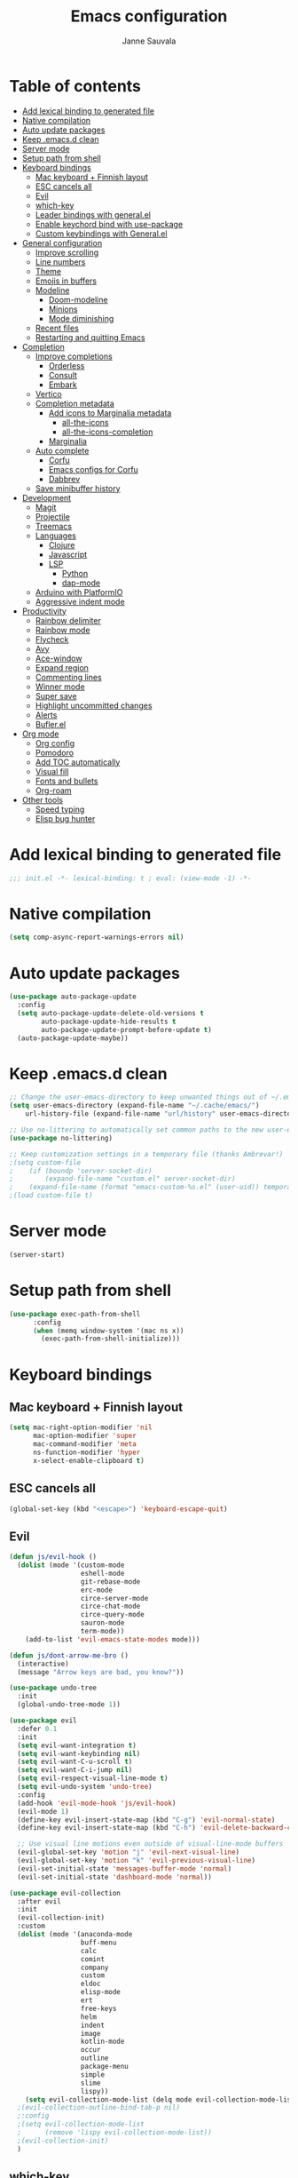 #+TITLE: Emacs configuration
#+AUTHOR: Janne Sauvala
#+PROPERTY: header-args:emacs-lisp :results silent :tangle init.el

* Table of contents
:PROPERTIES:
:TOC:      :include all :ignore this
:END:
:CONTENTS:
- [[#add-lexical-binding-to-generated-file][Add lexical binding to generated file]]
- [[#native-compilation][Native compilation]]
- [[#auto-update-packages][Auto update packages]]
- [[#keep-emacsd-clean][Keep .emacs.d clean]]
- [[#server-mode][Server mode]]
- [[#setup-path-from-shell][Setup path from shell]]
- [[#keyboard-bindings][Keyboard bindings]]
  - [[#mac-keyboard--finnish-layout][Mac keyboard + Finnish layout]]
  - [[#esc-cancels-all][ESC cancels all]]
  - [[#evil][Evil]]
  - [[#which-key][which-key]]
  - [[#leader-bindings-with-generalel][Leader bindings with general.el]]
  - [[#enable-keychord-bind-with-use-package][Enable keychord bind with use-package]]
  - [[#custom-keybindings-with-generalel][Custom keybindings with General.el]]
- [[#general-configuration][General configuration]]
  - [[#improve-scrolling][Improve scrolling]]
  - [[#line-numbers][Line numbers]]
  - [[#theme][Theme]]
  - [[#emojis-in-buffers][Emojis in buffers]]
  - [[#modeline][Modeline]]
    - [[#doom-modeline][Doom-modeline]]
    - [[#minions][Minions]]
    - [[#mode-diminishing][Mode diminishing]]
  - [[#recent-files][Recent files]]
  - [[#restarting-and-quitting-emacs][Restarting and quitting Emacs]]
- [[#completion][Completion]]
  - [[#improve-completions][Improve completions]]
    - [[#orderless][Orderless]]
    - [[#consult][Consult]]
    - [[#embark][Embark]]
  - [[#vertico][Vertico]]
  - [[#completion-metadata][Completion metadata]]
    - [[#add-icons-to-marginalia-metadata][Add icons to Marginalia metadata]]
      - [[#all-the-icons][all-the-icons]]
      - [[#all-the-icons-completion][all-the-icons-completion]]
    - [[#marginalia][Marginalia]]
  - [[#auto-complete][Auto complete]]
    - [[#corfu][Corfu]]
    - [[#emacs-configs-for-corfu][Emacs configs for Corfu]]
    - [[#dabbrev][Dabbrev]]
  - [[#save-minibuffer-history][Save minibuffer history]]
- [[#development][Development]]
  - [[#magit][Magit]]
  - [[#projectile][Projectile]]
  - [[#treemacs][Treemacs]]
  - [[#languages][Languages]]
    - [[#clojure][Clojure]]
    - [[#javascript][Javascript]]
    - [[#lsp][LSP]]
      - [[#python][Python]]
      - [[#dap-mode][dap-mode]]
  - [[#arduino-with-platformio][Arduino with PlatformIO]]
  - [[#aggressive-indent-mode][Aggressive indent mode]]
- [[#productivity][Productivity]]
  - [[#rainbow-delimiter][Rainbow delimiter]]
  - [[#rainbow-mode][Rainbow mode]]
  - [[#flycheck][Flycheck]]
  - [[#avy][Avy]]
  - [[#ace-window][Ace-window]]
  - [[#expand-region][Expand region]]
  - [[#commenting-lines][Commenting lines]]
  - [[#winner-mode][Winner mode]]
  - [[#super-save][Super save]]
  - [[#highlight-uncommitted-changes][Highlight uncommitted changes]]
  - [[#alerts][Alerts]]
  - [[#buflerel][Bufler.el]]
- [[#org-mode][Org mode]]
  - [[#org-config][Org config]]
  - [[#pomodoro][Pomodoro]]
  - [[#add-toc-automatically][Add TOC automatically]]
  - [[#visual-fill][Visual fill]]
  - [[#fonts-and-bullets][Fonts and bullets]]
  - [[#org-roam][Org-roam]]
- [[#other-tools][Other tools]]
  - [[#speed-typing][Speed typing]]
  - [[#elisp-bug-hunter][Elisp bug hunter]]
:END:

* Add lexical binding to generated file
#+begin_src emacs-lisp
  ;;; init.el -*- lexical-binding: t ; eval: (view-mode -1) -*-
#+end_src

* Native compilation
#+begin_src emacs-lisp
  (setq comp-async-report-warnings-errors nil)
#+end_src

* Auto update packages
#+begin_src emacs-lisp
  (use-package auto-package-update
    :config
    (setq auto-package-update-delete-old-versions t
          auto-package-update-hide-results t
          auto-package-update-prompt-before-update t)
    (auto-package-update-maybe))
#+end_src

* Keep .emacs.d clean
#+begin_src emacs-lisp
  ;; Change the user-emacs-directory to keep unwanted things out of ~/.emacs.d
  (setq user-emacs-directory (expand-file-name "~/.cache/emacs/")
      url-history-file (expand-file-name "url/history" user-emacs-directory))
  
  ;; Use no-littering to automatically set common paths to the new user-emacs-directory
  (use-package no-littering)
  
  ;; Keep customization settings in a temporary file (thanks Ambrevar!)
  ;(setq custom-file
  ;    (if (boundp 'server-socket-dir)
  ;        (expand-file-name "custom.el" server-socket-dir)
  ;    (expand-file-name (format "emacs-custom-%s.el" (user-uid)) temporary-file-directory)))
  ;(load custom-file t)
#+end_src

* Server mode
#+begin_src emacs-lisp
  (server-start)
#+end_src

* Setup path from shell
#+begin_src emacs-lisp
  (use-package exec-path-from-shell
        :config
        (when (memq window-system '(mac ns x))
          (exec-path-from-shell-initialize)))
#+end_src

* Keyboard bindings
** Mac keyboard + Finnish layout 
#+begin_src emacs-lisp
  (setq mac-right-option-modifier 'nil
        mac-option-modifier 'super
        mac-command-modifier 'meta
        ns-function-modifier 'hyper
        x-select-enable-clipboard t)
#+end_src

** ESC cancels all
#+begin_src emacs-lisp
  (global-set-key (kbd "<escape>") 'keyboard-escape-quit)
#+end_src

** Evil
#+begin_src emacs-lisp
  (defun js/evil-hook ()
    (dolist (mode '(custom-mode
                    eshell-mode
                    git-rebase-mode
                    erc-mode
                    circe-server-mode
                    circe-chat-mode
                    circe-query-mode
                    sauron-mode
                    term-mode))
      (add-to-list 'evil-emacs-state-modes mode)))
  
  (defun js/dont-arrow-me-bro ()
    (interactive)
    (message "Arrow keys are bad, you know?"))
  
  (use-package undo-tree
    :init
    (global-undo-tree-mode 1))
  
  (use-package evil
    :defer 0.1
    :init
    (setq evil-want-integration t)
    (setq evil-want-keybinding nil)
    (setq evil-want-C-u-scroll t)
    (setq evil-want-C-i-jump nil)
    (setq evil-respect-visual-line-mode t)
    (setq evil-undo-system 'undo-tree)
    :config
    (add-hook 'evil-mode-hook 'js/evil-hook)
    (evil-mode 1)
    (define-key evil-insert-state-map (kbd "C-g") 'evil-normal-state)
    (define-key evil-insert-state-map (kbd "C-h") 'evil-delete-backward-char-and-join)
  
    ;; Use visual line motions even outside of visual-line-mode buffers
    (evil-global-set-key 'motion "j" 'evil-next-visual-line)
    (evil-global-set-key 'motion "k" 'evil-previous-visual-line)
    (evil-set-initial-state 'messages-buffer-mode 'normal)
    (evil-set-initial-state 'dashboard-mode 'normal))
  
  (use-package evil-collection
    :after evil
    :init
    (evil-collection-init) 
    :custom
    (dolist (mode '(anaconda-mode
                    buff-menu
                    calc
                    comint
                    company
                    custom
                    eldoc
                    elisp-mode
                    ert
                    free-keys
                    helm
                    indent
                    image
                    kotlin-mode
                    occur
                    outline
                    package-menu
                    simple
                    slime
                    lispy))
      (setq evil-collection-mode-list (delq mode evil-collection-mode-list)))
    ;(evil-collection-outline-bind-tab-p nil)
    ;:config
    ;(setq evil-collection-mode-list
    ;      (remove 'lispy evil-collection-mode-list))
    ;(evil-collection-init)
    )
#+end_src

** which-key
#+begin_src emacs-lisp
  (use-package which-key
    :init (which-key-mode)
    :diminish which-key-mode
    :config
    (setq which-key-idle-delay 0.3))
#+end_src

** Leader bindings with general.el
#+begin_src emacs-lisp
  (use-package general
    :defer 0.1
    :config
    (general-evil-setup t)
  
    (general-create-definer js/leader-key-def
      :keymaps '(normal insert visual emacs)
      :prefix "SPC"
      :global-prefix "s-SPC"))
#+end_src

** Enable keychord bind with use-package
#+begin_src emacs-lisp
  (use-package use-package-chords
    :disabled
    :config (key-chord-mode 1))
#+end_src

** Custom keybindings with General.el
#+begin_src emacs-lisp
  (js/leader-key-def
        "f"   '(:ignore t :which-key "files")
        "ff"  '(find-file :which-key "open file")
        "fs"  'save-buffer
        "fr"  '(consult-recent-file :which-key "recent files")
        "fR"  '(revert-buffer :which-key "revert file"))
#+end_src

* General configuration
** Improve scrolling
#+begin_src emacs-lisp
  (setq mouse-wheel-scroll-amount '(1 ((shift) . 1))) ;; one line at a time
  (setq mouse-wheel-progressive-speed nil) ;; don't accelerate scrolling
  (setq mouse-wheel-follow-mouse 't) ;; scroll window under mouse
  (setq scroll-step 1) ;; keyboard scroll one line at a time
  (setq use-dialog-box nil)
#+end_src

** Line numbers
#+begin_src emacs-lisp
  (column-number-mode)
  
  ;; Enable line numbers for some modes
  (dolist (mode '(text-mode-hook
                  prog-mode-hook
                  conf-mode-hook))
    (add-hook mode (lambda () (display-line-numbers-mode 1))))
  
  ;; Override some modes which derive from the above
  (dolist (mode '(org-mode-hook))
    (add-hook mode (lambda () (display-line-numbers-mode 0))))
  #+end_src
  
** Theme
#+begin_src emacs-lisp
  (use-package doom-themes
    :hook (emacs-startup . (lambda () (load-theme 'doom-one t)))
    :config
    (doom-themes-visual-bell-config))
#+end_src

** Emojis in buffers
#+begin_src emacs-lisp
  (use-package emojify
    :hook (erc-mode . emojify-mode)
    :commands emojify-mode)
#+end_src

** Modeline
*** Doom-modeline
Run =all-the-icons-install-fonts= after installing this package
#+begin_src emacs-lisp
      (use-package doom-modeline
        :init
        (unless after-init-time
          ;; prevent flash of unstyled modeline at startup
          (setq-default mode-line-format nil))
        :custom-face
        (mode-line ((t (:family "JetBrains Mono" :height 125))))
        :custom
        (doom-modeline-height 25)
        (doom-modeline-bar-width 4)
        (doom-modeline-lsp t)
        (doom-modeline-github nil)
        (doom-modeline-mu4e nil)
        (doom-modeline-irc nil)
        (doom-modeline-minor-modes t)
        (doom-modeline-persp-name nil)
        (doom-modeline-buffer-file-name-style 'truncate-except-project)
        (doom-modeline-major-mode-icon nil)
        :hook (emacs-startup . (lambda () (doom-modeline-mode 1))))
#+end_src

Change modeline font size to match modeline's height
[[https://github.com/seagle0128/doom-modeline/issues/187#issuecomment-806448361]]
#+begin_src emacs-lisp
  ;; (defun js/doom-modeline--font-height ()
  ;;   "Calculate the actual char height of the mode-line."
  ;;   (+ (frame-char-height) 2))
  
  ;; (advice-add #'doom-modeline--font-height :override #'js/doom-modeline--font-height)
#+end_src
*** Minions
#+begin_src emacs-lisp  
  (use-package minions
    :after doom-modeline
    :hook (doom-modeline-mode . minions-mode))
#+end_src

*** Mode diminishing
#+begin_src emacs-lisp
  (use-package diminish)
#+end_src

** Recent files
#+begin_src emacs-lisp
  (add-hook 'emacs-startup-hook (lambda ()
                                  (recentf-mode 1)
                                  (setq recentf-max-menu-items 25)
                                  (setq recentf-max-saved-items 25)))
#+end_src

** Restarting and quitting Emacs
#+begin_src emacs-lisp
  (defun js/reload-init ()
    "Reload init.el."
    (interactive)
    (message "Reloading init.el...")
    (load user-init-file nil 'nomessage)
    (message "Reloading init.el... done."))

  (use-package restart-emacs
    :general
    (js/leader-key-def
      "q"   '(:ignore t :which-key "quit")
      "qq"  '(save-buffers-kill-emacs :which-key "quit emacs")
      "qR"  'restart-emacs
      "qr"  '(js/reload-init :which-key "reload confs")))
#+end_src

* Completion
Many of the settings here are taken from daviwil.
https://github.com/daviwil/dotfiles/blob/master/Emacs.org#completion-system

** Improve completions
*** Orderless
"This package provides an orderless completion style that divides the pattern into space-separated components, and matches candidates that match all of the components in any order."
https://github.com/oantolin/orderless
#+begin_src emacs-lisp
  (use-package orderless
    :defer 0.1
    :init
    (setq completion-styles '(orderless)
          completion-category-defaults nil
          completion-category-overrides '((file (styles . (partial-completion))))))
#+end_src

*** Consult
"Consult provides various practical commands based on the Emacs completion function completing-read, which allows to quickly select an item from a list of candidates with completion."
https://github.com/minad/consult
#+begin_src emacs-lisp
  (defun js/get-project-root ()
    (when (fboundp 'projectile-project-root)
      (projectile-project-root)))

  (use-package consult
    :bind (("C-s" . consult-line)
	   ("C-M-l" . consult-imenu)
	   ("M-p" . consult-yank-from-kill-ring)
	   :map minibuffer-local-map
	   ("C-r" . consult-history))
    :custom
    (consult-project-root-function #'js/get-project-root)
    (completion-in-region-function #'consult-completion-in-region))
#+end_src

*** Embark
"This package provides a sort of right-click contextual menu for Emacs, accessed through the embark-act command (which you should bind to a convenient key), offering you relevant actions to use on a target determined by the context."
https://github.com/oantolin/embark
#+begin_src emacs-lisp 
  (use-package embark
    :bind (("C-S-a" . embark-act)
	   ("C-S-w" . embark-dwim)
	   :map minibuffer-local-map
	   ("C-d" . embark-act))
    :config
    ;; Show Embark actions via which-key
    (setq embark-action-indicator
	  (lambda (map _target)
	    (which-key--show-keymap "Embark" map nil nil 'no-paging)
	    #'which-key--hide-popup-ignore-command)
	  embark-become-indicator embark-action-indicator))

  (use-package embark-consult
    :after (embark consult)
    :hook
    (embark-collect-mode . consult-preview-at-point-mode))
#+end_src

** Vertico
#+begin_src emacs-lisp
  (defun js/minibuffer-backward-kill (arg)
    "When minibuffer is completing a file name delete up to parent
  folder, otherwise delete a word"
    (interactive "p")
    (if minibuffer-completing-file-name
        ;; Borrowed from https://github.com/raxod502/selectrum/issues/498#issuecomment-803283608
        (if (string-match-p "/." (minibuffer-contents))
            (zap-up-to-char (- arg) ?/)
          (delete-minibuffer-contents))
        (backward-kill-word arg)))
  
  (use-package vertico
    :after orderless
    :bind (:map vertico-map
           ("C-j" . vertico-next)
           ("C-k" . vertico-previous)
           ("C-f" . vertico-exit)
           :map minibuffer-local-map
           ("M-h" . js/minibuffer-backward-kill))
    :custom
    (vertico-cycle t)
    :custom-face
    (vertico-current ((t (:background "#3a3f5a"))))
    :init
    (vertico-mode))
#+end_src

** Completion metadata
*** Add icons to Marginalia metadata
Add icons to files names
[[https://github.com/minad/marginalia/issues/59]]
**** all-the-icons
#+begin_src emacs-lisp
  (use-package all-the-icons)
#+end_src

**** all-the-icons-completion
#+begin_src emacs-lisp
  (use-package all-the-icons-completion
    :straight (:host github :repo "iyefrat/all-the-icons-completion")
    :hook (marginalia-mode . all-the-icons-completion-marginalia-setup))
#+end_src

*** Marginalia
#+begin_src emacs-lisp 
  (use-package marginalia
    :custom
    (marginalia-annotators '(marginalia-annotators-heavy marginalia-annotators-light nil))
    :hook (emacs-startup . marginalia-mode))
#+end_src

** Auto complete
*** Corfu
#+begin_src emacs-lisp
  (use-package corfu
    :after orderless
    :bind
    (:map corfu-map
          ("TAB" . corfu-next)
          ("S-TAB" . corfu-previous))
    :custom
    (corfu-cycle t)
    (corfu-quit-at-boundary t)
    (corfu-quit-no-match t)
    :init
    (corfu-global-mode))
#+end_src

*** Emacs configs for Corfu
#+begin_src emacs-lisp
  (use-package emacs
    :init
    (setq read-extended-command-predicate 'command-completion-default-include-p)
    (setq tab-always-indent 'complete))
#+end_src

*** Dabbrev
#+begin_src emacs-lisp
  (use-package dabbrev
    :bind
    (("C-SPC" . dabbrev-completion))) 
#+end_src

** Save minibuffer history
 #+begin_src emacs-lisp 
   (use-package savehist
     :defer 0.1 
     :config
     (savehist-mode))
   
     ;; Individual history elements can be configured separately
     ;;(put 'minibuffer-history 'history-length 25)
     ;;(put 'evil-ex-history 'history-length 50)
     ;;(put 'kill-ring 'history-length 25))
 #+end_src

* Development
** Magit
#+begin_src emacs-lisp
  (use-package magit
    :bind ("C-M-;" . magit-status)
    :commands (magit-status magit-get-current-branch)
    :custom
    (magit-display-buffer-function #'magit-display-buffer-same-window-except-diff-v1))
  
  (js/leader-key-def
    "g"   '(:ignore t :which-key "git")
    "gs"  'magit-status
    "gd"  'magit-diff-unstaged
    "gc"  'magit-branch-or-checkout
    "gl"   '(:ignore t :which-key "log")
    "glc" 'magit-log-current
    "glf" 'magit-log-buffer-file
    "gb"  'magit-branch
    "gP"  'magit-push-current
    "gp"  'magit-pull-branch
    "gf"  'magit-fetch
    "gF"  'magit-fetch-all
    "gr"  'magit-rebase)
#+end_src

** Projectile
#+begin_src emacs-lisp
  (use-package projectile
    :diminish projectile-mode
    :bind ("C-M-p" . projectile-find-file)
    :bind-keymap
    ("C-c p" . projectile-command-map)
    :config
    (projectile-mode)
    :custom
    (projectile-auto-discover nil)
    (projectile-ignored-projects '("~/")))
  
  (use-package consult-projectile
    :straight (consult-projectile :type git :host gitlab :repo "OlMon/consult-projectile" :branch "master"))
  
  (js/leader-key-def
    "p"   '(:ignore t :which-key "project")
    "pf"  'projectile-find-file
    "ps"  'projectile-switch-project
    "pF"  'consult-ripgrep
    "pp"  'projectile-find-file
    "pc"  'projectile-compile-project
    "pd"  'projectile-dired)
#+end_src

** Treemacs
#+begin_src emacs-lisp
  (use-package treemacs
    :defer 1.5
    :config
    (js/leader-key-def
      "t"   '(:ignore t :which-key "treemacs")
      "tt"  'treemacs)
    (setq treemacs-follow-mode t))
  
  (use-package treemacs-evil
    :after treemacs)
  
  (use-package treemacs-projectile
    :after treemacs)
#+end_src

** Languages
*** Clojure
#+begin_src emacs-lisp
  (use-package cider)
#+end_src

*** Javascript
Use nvm
#+begin_src emacs-lisp
  (use-package nvm)
#+end_src

Javascript and Typescript
#+begin_src emacs-lisp
  (use-package typescript-mode
    :mode "\\.ts\\'"
    :config
    (setq typescript-indent-level 2))
  
  (defun js/set-js-indentation ()
    (setq js-indent-level 2)
    (setq evil-shift-width js-indent-level)
    (setq-default tab-width 2))
  
  (use-package js2-mode
    :mode
    (("\\.js\\'" . js2-mode))
    :custom
    (js2-include-node-externs t)
    (js2-global-externs '("customElements"))
    (js2-highlight-level 3)
    (js2r-prefer-let-over-var t)
    (js2r-prefered-quote-type 2)
    (js-indent-align-list-continuation t)
    (global-auto-highlight-symbol-mode t) 
    :config
    ;; Use js2-mode for Node scripts
    (add-to-list 'magic-mode-alist '("#!/usr/bin/env node" . js2-mode))
    ;; Don't use built-in syntax checking
    ; (setq js2-mode-show-strict-warnings nil)
  
    ;; Set up proper indentation in JavaScript and JSON files
    (add-hook 'js2-mode-hook #'js/set-js-indentation)
    (add-hook 'json-mode-hook #'js/set-js-indentation))
  
  (use-package apheleia
    :config
    (apheleia-global-mode +1))
  
  (use-package prettier-js
    :hook ((js2-mode . prettier-js-mode)
            (typescript-mode . prettier-js-mode)))
#+end_src

*** LSP
#+begin_src emacs-lisp
  (use-package lsp-mode
    :commands lsp
    :hook
    ((clojure-mode clojurescript-mode clojurec-mode python-mode) . lsp)
    :bind
    (:map lsp-mode-map ("TAB" . completion-at-point))
    :custom
    (lsp-headerline-breadcrumb-enable nil)
    (lsp-modeline-code-actions-enable nil)
    (lsp-lens-enable t)
    (lsp-idle-delay 0.500)
    :config
    (setq read-process-output-max 1048576)) ; (* 1024 1024)
  
  (js/leader-key-def
    "l"  '(:ignore t :which-key "lsp")
    "ld" 'xref-find-definitions
    "lr" 'xref-find-references
    "ln" 'lsp-ui-find-next-reference
    "lp" 'lsp-ui-find-prev-reference
    "ls" 'counsel-imenu
    "le" 'lsp-ui-flycheck-list
    "lS" 'lsp-ui-sideline-mode
    "lX" 'lsp-execute-code-action)
  
  (use-package lsp-ui
    :after lsp-mode
    :hook (lsp-mode . lsp-ui-mode)
    :config
    (setq lsp-ui-doc-position 'bottom))
#+end_src

**** Python
#+begin_src emacs-lisp
  (use-package lsp-pyright
    :after lsp-mode
    :hook (python-mode . (lambda ()
                        (require 'lsp-pyright)
                        (lsp-deferred))))
#+end_src

**** dap-mode
#+begin_src emacs-lisp
  (use-package dap-mode
    ;; Uncomment the config below if you want all UI panes to be hidden by default!
    ;; :custom
    ;; (lsp-enable-dap-auto-configure nil)
    ;; :config
    ;; (dap-ui-mode 1)
    :commands dap-debug
    :config
    ;; Set up Node debugging
    (require 'dap-node)
    (dap-node-setup) ;; Automatically installs Node debug adapter if needed
  
    ;; Bind `C-c l d` to `dap-hydra` for easy access
    (general-define-key
      :keymaps 'lsp-mode-map
      :prefix lsp-keymap-prefix
      "d" '(dap-hydra t :wk "debugger")))
#+end_src

** Arduino with PlatformIO
#+begin_src emacs-lisp
  (use-package platformio-mode
    :hook
    (c++-mode-hook . (lambda ()
                       (lsp-deferred)
                       (platformio-conditionally-enable))))
#+end_src

** Aggressive indent mode
#+begin_src emacs-lisp
  (use-package aggressive-indent-mode
    :hook (emacs-lisp-mode-hook clojure-mode org))
#+end_src
* Productivity
*** Rainbow delimiter
#+begin_src emacs-lisp
  (use-package rainbow-delimiters
    :hook (prog-mode . rainbow-delimiters-mode))
#+end_src

*** Rainbow mode
#+begin_src emacs-lisp
  (use-package rainbow-mode
    :hook (org-mode
           emacs-lisp-mode
           web-mode
           typescript-mode
           js2-mode))
#+end_src

*** Flycheck
#+begin_src emacs-lisp
  (use-package flycheck
    :hook (lsp-mode . flycheck-mode))
#+end_src

*** Avy
#+begin_src emacs-lisp
  (use-package avy
    :bind
    (("M-g c" . 'avy-goto-char)
     ("M-g 2" . 'avy-goto-char-2)
     ("M-g t" . 'avy-goto-char-timer)
     ("M-g h" . 'avy-org-goto-heading-timer)
     ("M-g l" . 'avy-goto-line))
    :config
    (avy-setup-default))
#+end_src

*** Ace-window
#+begin_src emacs-lisp
  (use-package ace-window
    :bind
    (("M-o" . ace-window))
    :custom
    (aw-scope 'frame)
    (aw-keys '(?a ?s ?d ?f ?g ?h ?j ?k ?l))
    (aw-minibuffer-flag t)
    ;(aw-background t)
    :config
    (ace-window-display-mode 1))
#+end_src

*** Expand region
#+begin_src emacs-lisp
 (use-package expand-region
    :bind (("M-[" . er/expand-region)
           ("C-(" . er/mark-outside-pairs)))
#+end_src

*** Commenting lines
#+begin_src emacs-lisp
  (use-package evil-nerd-commenter
    :bind ("M-/" . evilnc-comment-or-uncomment-lines))
#+end_src

*** Winner mode
#+begin_src emacs-lisp
  (use-package winner
    :after evil
    :config
    (winner-mode)
    (define-key evil-window-map "u" 'winner-undo)
    (define-key evil-window-map "U" 'winner-redo))
#+end_src

*** Super save
#+begin_src emacs-lisp
  (use-package super-save
    :defer 1
    :diminish super-save-mode
    :config
    (super-save-mode +1)
    :custom
    (super-save-auto-save-when-idle t))
#+end_src

*** Highlight uncommitted changes
#+begin_src emacs-lisp
  (use-package diff-hl
    :config
    (global-diff-hl-mode)
    :hook
    (magit-pre-refresh-hook . diff-hl-magit-pre-refresh)
    (magit-post-refresh-hook . diff-hl-magit-post-refresh))
#+end_src

*** Alerts
#+begin_src emacs-lisp
  (use-package alert
    :commands alert
    :config
    (setq alert-default-style 'notifications))
#+end_src

*** Bufler.el
#+begin_src emacs-lisp
  (use-package bufler)
#+end_src

* Org mode
** Org config
#+begin_src emacs-lisp
  
    ;; Turn on indentation and auto-fill mode for Org files
    (defun js/org-mode-setup ()
                 (org-indent-mode)
                 ;(variable-pitch-mode 1) ;; Causes table columns not be aligned
                 (auto-fill-mode 0)
                 (visual-line-mode 1)
                 (setq evil-auto-indent nil)
                 (diminish org-indent-mode))
  ;; Make sure org-indent face is available
  ;(require 'org-indent)
  
      ;; Ensure that anything that should be fixed-pitch in Org files appears that way
      ;(set-face-attribute 'org-block nil :foreground nil :inherit 'fixed-pitch)
      ;(set-face-attribute 'org-table nil  :inherit 'fixed-pitch)
      ;(set-face-attribute 'org-formula nil  :inherit 'fixed-pitch)
      ;(set-face-attribute 'org-code nil   :inherit '(shadow fixed-pitch))
      ;(set-face-attribute 'org-indent nil :inherit '(org-hide fixed-pitch))
      ;(set-face-attribute 'org-verbatim nil :inherit '(shadow fixed-pitch))
      ;(set-face-attribute 'org-special-keyword nil :inherit '(font-lock-comment-face fixed-pitch))
      ;(set-face-attribute 'org-meta-line nil :inherit '(font-lock-comment-face fixed-pitch))
      ;(set-face-attribute 'org-checkbox nil :inherit 'fixed-pitch)
    (use-package org-mode
      :straight (:host github
                     ;; Install cutting-edge version of org-mode, and from a mirror,
                     ;; because code.orgmode.org runs on a potato.
                     :repo "emacs-straight/org-mode"
                     :files ("*.el" "lisp/*.el" "contrib/lisp/*.el" "contrib/scripts")
                     ;; HACK A necessary hack because org requires a compilation step
                     ;;      after being cloned, and during that compilation a
                     ;;      org-version.el is generated with these two functions, which
                     ;;      return the output of a 'git describe ...'  call in the repo's
                     ;;      root. Of course, this command won't work in a sparse clone,
                     ;;      and more than that, initiating these compilation step is a
                     ;;      hassle, so...
                     :pre-build
                     (with-temp-file (expand-file-name "org-version.el" (straight--repos-dir "org")) 
                       (insert "(fset 'org-release (lambda () \"9.5\"))\n"
                               "(fset 'org-git-version #'ignore)\n"
                               "(provide 'org-version)\n"))
                     ;; Prevents built-in Org from sneaking into the byte-compilation of
                     ;; `org-plus-contrib', and inform other packages that `org-mode'
                     ;; satisfies the `org' dependency: raxod502/straight.el#352
                     :includes (org org-plus-contrib))
      :preface
      (setq org-modules
            '(;; ol-w3m
              ;; ol-bbdb
              ol-bibtex
              ;; org-tempo
              ;; org-crypt
              ;; org-habit
              org-bookmark
              org-eshell
              org-irc
              ;;org-indent
              ;; ol-docview
              ;; ol-gnus
          ;; ol-info
          ;; ol-irc
          ;; ol-mhe
          ;; ol-rmail
          ;; ol-eww
          ))
      :hook (org-mode . js/org-mode-setup)
      :general
      (js/leader-key-def
        "o"   '(:ignore t :which-key "org")
        "ot"  '(org-babel-tangle :which-key "tangle")
        "oe"  '(org-ctrl-c-ctrl-c :which-key "eval"))
      :custom
      (org-ellipsis " ▾")
      (org-hide-emphasis-markers t)
      (org-src-fontify-natively t)
      (org-fontify-quote-and-verse-blocks t)
      (org-src-tab-acts-natively t)
      (org-edit-src-content-indentation 2)
      (org-hide-block-startup nil)
      (org-src-preserve-indentation nil)
      (org-startup-folded 'content)
      (org-cycle-separator-lines 2)
      (org-structure-template-alist '(("a" . "export ascii")
                                      ("c" . "center")
                                      ("C" . "comment")
                                      ("e" . "example")
                                      ("E" . "export")
                                      ("h" . "export html")
                                      ("l" . "export latex")
                                      ("q" . "quote")
                                      ("s" . "src")
                                      ("v" . "verse")
                                      ("el" . "src emacs-lisp")
                                      ("py" . "src python")
                                      ("json" . "src json")
                                      ("yaml" . "src yaml")
                                      ("sh" . "src sh")
                                      ("go" . "src go")
                                      ("clj" . "src clojure")))
      :custom-face
      (org-document-title ((t (:weight bold :height 1.3))))
      (org-level-1 ((t (:inherit 'outline-1 :weight medium :height 1.2))))
      (org-level-2 ((t (:inherit 'outline-2 :weight medium :height 1.1))))
      (org-level-3 ((t (:inherit 'outline-3 :weight medium :height 1.05))))
      (org-level-4 ((t (:inherit 'outline-4 :weight medium :height 1.0))))
      (org-level-5 ((t (:inherit 'outline-5 :weight medium :height 1.1))))
      (org-level-6 ((t (:inherit 'outline-6 :weight medium :height 1.1))))
      (org-level-7 ((t (:inherit 'outline-7 :weight medium :height 1.1))))
      (org-level-8 ((t (:inherit 'outline-8 :weight medium :height 1.1))))
      ;:config
      ;(set-face-attribute 'org-document-title nil :font "JetBrains Mono" :weight 'bold :height 1.3)
      ;(setq org-modules
      ;      '(org-crypt
      ;        org-habit
      ;        org-bookmark
      ;        org-eshell
      ;        org-irc))
  
      ;(setq org-refile-targets '((nil :maxlevel . 1)
      ;                           (org-agenda-files :maxlevel . 1)))
  
      ;(setq org-outline-path-complete-in-steps nil)
      ;(setq org-refile-use-outline-path t)
  
      ;(evil-define-key '(normal insert visual) org-mode-map (kbd "C-j") 'org-next-visible-heading)
      ;(evil-define-key '(normal insert visual) org-mode-map (kbd "C-k") 'org-previous-visible-heading)
  
      ;(evil-define-key '(normal insert visual) org-mode-map (kbd "M-j") 'org-metadown)
      ;(evil-define-key '(normal insert visual) org-mode-map (kbd "M-k") 'org-metaup)
  
    ;; ;; Make sure org-
      ;; indent face is available
    ;(require 'org-indent)
  
        ;; Ensure that anything that should be fixed-pitch in Org files appears that way
        ;; (set-face-attribute 'org-block nil :foreground nil :inherit 'fixed-pitch)
        ;; (set-face-attribute 'org-table nil  :inherit 'fixed-pitch)
        ;; (set-face-attribute 'org-formula nil  :inherit 'fixed-pitch)
        ;(set-face-attribute 'org-code nil   :inherit '(shadow fixed-pitch))
        ;(set-face-attribute 'org-indent nil :inherit '(org-hide fixed-pitch))
        ;(set-face-attribute 'org-verbatim nil :inherit '(shadow fixed-pitch))
        ;(set-face-attribute 'org-special-keyword nil :inherit '(font-lock-comment-face fixed-pitch))
        ;(set-face-attribute 'org-meta-line nil :inherit '(font-lock-comment-face fixed-pitch))
        ;(set-face-attribute 'org-checkbox nil :inherit 'fixed-pitch)
      )
  
 #+end_src
 
** Pomodoro
[[https://github.com/marcinkoziej/org-pomodoro]]
"You can start a pomodoro for the task at point or select one of the last tasks that you clocked time for. Each clocked-in pomodoro starts a timer of 25 minutes and after each pomodoro a break timer of 5 minutes is started automatically. Every 4 breaks a long break is started with 20 minutes. All values are customizable."
#+begin_src emacs-lisp
  (use-package org-pomodoro
    ;:after org-mode
    :general
    (js/leader-key-def
      "op"  '(org-pomodoro :which-key "pomodoro")))
#+end_src

** Add TOC automatically
#+begin_src emacs-lisp
  (use-package org-make-toc
    :hook (org-mode . org-make-toc-mode))
#+end_src

** Visual fill
#+begin_src emacs-lisp
  (defun js/org-mode-visual-fill ()
    (setq visual-fill-column-width 110
          visual-fill-column-center-text t)
  (visual-fill-column-mode 1))
  
  (use-package visual-fill-column
    :hook (org-mode . js/org-mode-visual-fill))
#+end_src

** Fonts and bullets
#+begin_src emacs-lisp
  ;; Increase the size of various headings
  ;(set-face-attribute 'org-document-title nil :font "JetBrains Mono" :weight 'bold :height 1.3)
  ;(dolist (face '((org-level-1 . 1.2)
  ;                (org-level-2 . 1.1)
  ;(org-level-3 . 1.05)
  ;                (org-level-4 . 1.0)
  ;                (org-level-5 . 1.1)
  ;                (org-level-6 . 1.1)
  ;                (org-level-7 . 1.1)
  ;                (org-level-8 . 1.1)))
  ;(set-face-attribute (car face) nil :font "JetBrains Mono" :weight 'medium :height (cdr face)))
  
  ;; Make sure org-indent face is available
  ;(require 'org-indent)
  
  ;; Ensure that anything that should be fixed-pitch in Org files appears that way
  ;(set-face-attribute 'org-block nil :foreground nil :inherit 'fixed-pitch)
  ;(set-face-attribute 'org-table nil  :inherit 'fixed-pitch)
  ;(set-face-attribute 'org-formula nil  :inherit 'fixed-pitch)
  ;(set-face-attribute 'org-code nil   :inherit '(shadow fixed-pitch))
  ;(set-face-attribute 'org-indent nil :inherit '(org-hide fixed-pitch))
  ;(set-face-attribute 'org-verbatim nil :inherit '(shadow fixed-pitch))
  ;(set-face-attribute 'org-special-keyword nil :inherit '(font-lock-comment-face fixed-pitch))
  ;(set-face-attribute 'org-meta-line nil :inherit '(font-lock-comment-face fixed-pitch))
  ;(set-face-attribute 'org-checkbox nil :inherit 'fixed-pitch)
  
  ;; Get rid of the background on column views
  ;;(set-face-attribute 'org-column nil :background nil)
  ;;(set-face-attribute 'org-column-title nil :background nil)
#+end_src

** Org-roam
#+begin_src emacs-lisp
  (use-package org-roam
    :custom
    (org-roam-directory (file-truename "~/Google Drive/org/org-roam/"))
    :general
    (js/leader-key-def
      "or"    '(:ignore t :which-key "org-roam")
      "orb"   '(org-roam-buffer-toggle :which-key "toggle-buffer")
      "orf"   '(org-roam-node-find :which-key "find-node")
      "org"   '(org-roam-graph :which-key "graph")
      "ori"   '(org-roam-node-insert :which-key "insert-node")
      "orc"   '(org-roam-capture :which-key "capture")
      "ort"  '(org-roam-dailies-capture-today :which-key "capture-today"))
    :config
    (org-roam-setup))
#+end_src

* Other tools
** Speed typing
#+begin_src emacs-lisp
  (use-package speed-type)
#+end_src

** Elisp bug hunter
#+begin_src emacs-lisp
  (use-package bug-hunter)
#+end_src
